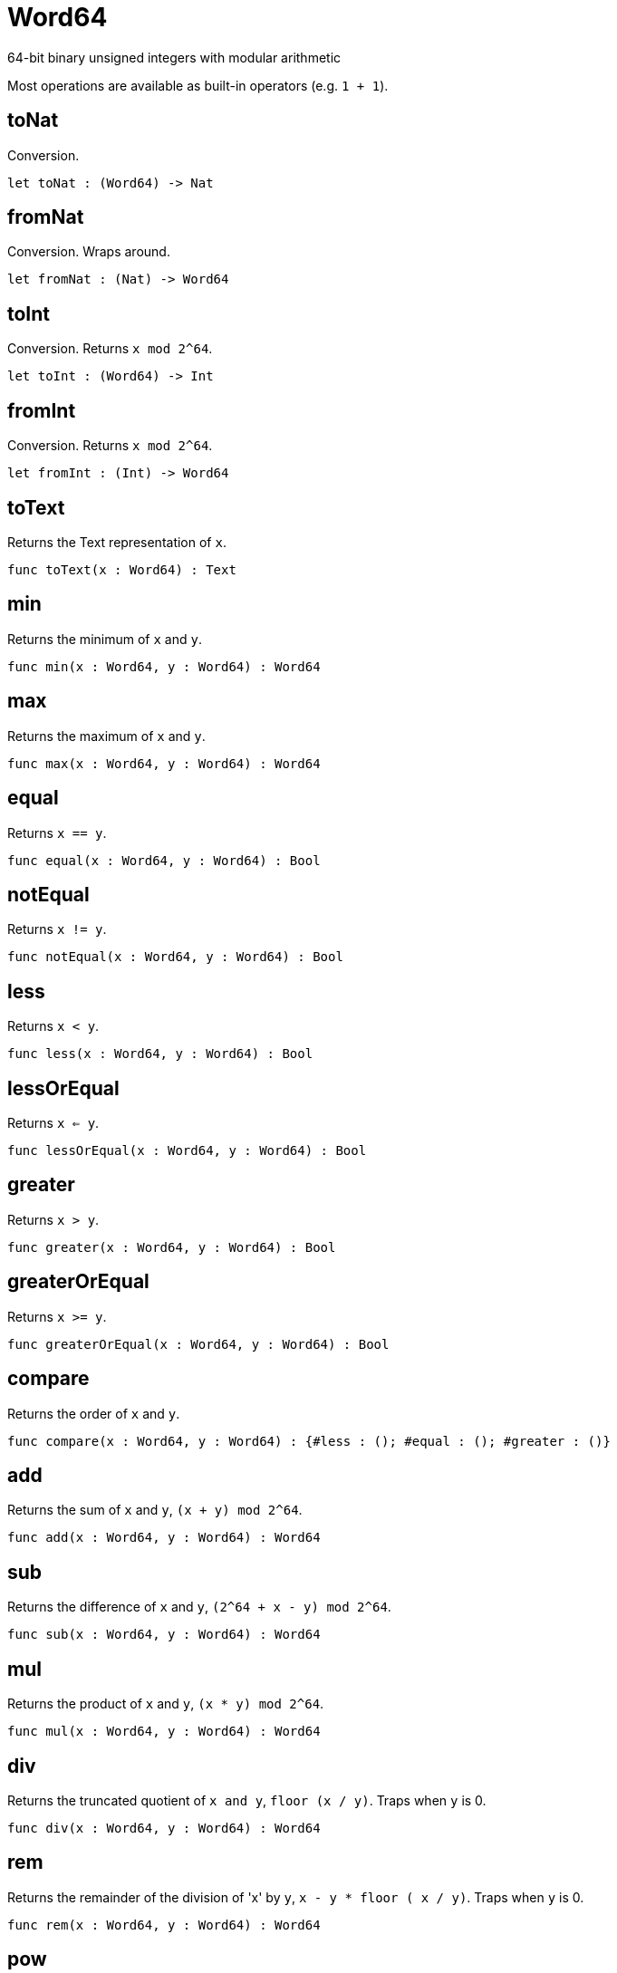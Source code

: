 [[module.Word64]]
= Word64

64-bit binary unsigned integers with modular arithmetic

Most operations are available as built-in operators (e.g. `1 + 1`).

[[value.toNat]]
== toNat

Conversion.

[source,motoko]
----
let toNat : (Word64) -> Nat
----

[[value.fromNat]]
== fromNat

Conversion. Wraps around.

[source,motoko]
----
let fromNat : (Nat) -> Word64
----

[[value.toInt]]
== toInt

Conversion. Returns `x mod 2^64`.

[source,motoko]
----
let toInt : (Word64) -> Int
----

[[value.fromInt]]
== fromInt

Conversion. Returns `x mod 2^64`.

[source,motoko]
----
let fromInt : (Int) -> Word64
----

[[value.toText]]
== toText

Returns the Text representation of `x`.

[source,motoko]
----
func toText(x : Word64) : Text
----

[[value.min]]
== min

Returns the minimum of `x` and `y`.

[source,motoko]
----
func min(x : Word64, y : Word64) : Word64
----

[[value.max]]
== max

Returns the maximum of `x` and `y`.

[source,motoko]
----
func max(x : Word64, y : Word64) : Word64
----

[[value.equal]]
== equal

Returns `x == y`.

[source,motoko]
----
func equal(x : Word64, y : Word64) : Bool
----

[[value.notEqual]]
== notEqual

Returns `x != y`.

[source,motoko]
----
func notEqual(x : Word64, y : Word64) : Bool
----

[[value.less]]
== less

Returns `x < y`.

[source,motoko]
----
func less(x : Word64, y : Word64) : Bool
----

[[value.lessOrEqual]]
== lessOrEqual

Returns `x <= y`.

[source,motoko]
----
func lessOrEqual(x : Word64, y : Word64) : Bool
----

[[value.greater]]
== greater

Returns `x > y`.

[source,motoko]
----
func greater(x : Word64, y : Word64) : Bool
----

[[value.greaterOrEqual]]
== greaterOrEqual

Returns `x >= y`.

[source,motoko]
----
func greaterOrEqual(x : Word64, y : Word64) : Bool
----

[[value.compare]]
== compare

Returns the order of `x` and `y`.

[source,motoko]
----
func compare(x : Word64, y : Word64) : {#less : (); #equal : (); #greater : ()}
----

[[value.add]]
== add

Returns the sum of `x` and `y`, `(x + y) mod 2^64`.

[source,motoko]
----
func add(x : Word64, y : Word64) : Word64
----

[[value.sub]]
== sub

Returns the difference of `x` and `y`, `(2^64 + x - y) mod 2^64`.

[source,motoko]
----
func sub(x : Word64, y : Word64) : Word64
----

[[value.mul]]
== mul

Returns the product of `x` and `y`, `(x * y) mod 2^64`.

[source,motoko]
----
func mul(x : Word64, y : Word64) : Word64
----

[[value.div]]
== div

Returns the truncated quotient of `x and y`, `floor (x / y)`.
Traps when `y` is 0.

[source,motoko]
----
func div(x : Word64, y : Word64) : Word64
----

[[value.rem]]
== rem

Returns the remainder of the division of 'x' by `y`, `x - y * floor ( x / y)`.
Traps when `y` is 0.

[source,motoko]
----
func rem(x : Word64, y : Word64) : Word64
----

[[value.pow]]
== pow

Returns `x` to the power of `y`, `(x ** y) mod 2^64`.

[source,motoko]
----
func pow(x : Word64, y : Word64) : Word64
----

[[value.bitnot]]
== bitnot

Returns the bitwise negation of `x`, `^x`.

[source,motoko]
----
func bitnot(x : Word64, y : Word64) : Word64
----

[[value.bitand]]
== bitand

Returns the bitwise and of `x` and `y`, `x & y`.

[source,motoko]
----
func bitand(x : Word64, y : Word64) : Word64
----

[[value.bitor]]
== bitor

Returns the bitwise or of `x` and `y`, `x \| y`.

[source,motoko]
----
func bitor(x : Word64, y : Word64) : Word64
----

[[value.bitxor]]
== bitxor

Returns the bitwise exclusive or of `x` and `y`, `x ^ y`.

[source,motoko]
----
func bitxor(x : Word64, y : Word64) : Word64
----

[[value.bitshiftLeft]]
== bitshiftLeft

Returns the bitwise shift left of `x` by `y`, `x << y`.

[source,motoko]
----
func bitshiftLeft(x : Word64, y : Word64) : Word64
----

[[value.bitshiftRight]]
== bitshiftRight

Returns the bitwise shift right of `x` by `y`, `x >> y`.

[source,motoko]
----
func bitshiftRight(x : Word64, y : Word64) : Word64
----

[[value.bitshiftRightSigned]]
== bitshiftRightSigned

Returns the signed shift right of `x` by `y`, `x +>> y`.

[source,motoko]
----
func bitshiftRightSigned(x : Word64, y : Word64) : Word64
----

[[value.bitrotLeft]]
== bitrotLeft

Returns the bitwise rotate left of `x` by `y`, `x <<> y`.

[source,motoko]
----
func bitrotLeft(x : Word64, y : Word64) : Word64
----

[[value.bitrotRight]]
== bitrotRight

Returns the bitwise rotate right of `x` by `y`, `x <>> y`.

[source,motoko]
----
func bitrotRight(x : Word64, y : Word64) : Word64
----

[[value.popcnt]]
== popcnt

Returns the count of non-zero bits in `x`.

[source,motoko]
----
let popcnt : (Word64) -> Word64
----

[[value.clz]]
== clz

Returns the count of leading zero bits in `x`.

[source,motoko]
----
let clz : (Word64) -> Word64
----

[[value.ctz]]
== ctz

Returns the count of trailing zero bits in `x`.

[source,motoko]
----
let ctz : (Word64) -> Word64
----

[[value.btst]]
== btst

Returns the result of testing bit `y` in `x`, `(x & 2^y) == 2^y`.

[source,motoko]
----
let btst : (Word64, Word64) -> Bool
----

